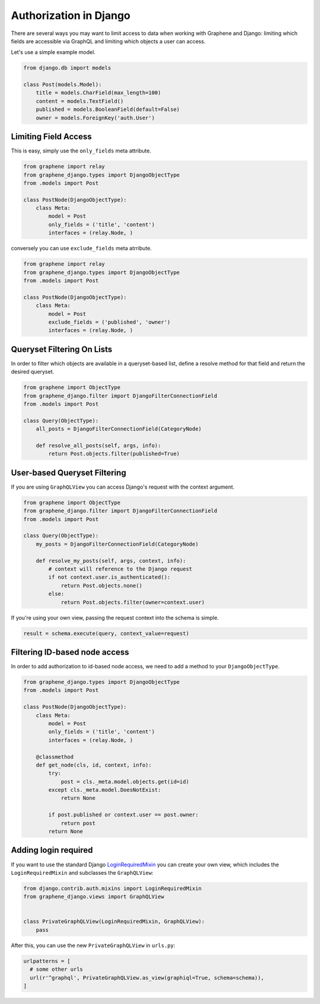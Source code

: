Authorization in Django
=======================

There are several ways you may want to limit access to data when
working with Graphene and Django: limiting which fields are accessible
via GraphQL and limiting which objects a user can access.

Let's use a simple example model.

.. code:: python

    from django.db import models

    class Post(models.Model):
        title = models.CharField(max_length=100)
        content = models.TextField()
        published = models.BooleanField(default=False)
        owner = models.ForeignKey('auth.User')

Limiting Field Access
---------------------

This is easy, simply use the ``only_fields`` meta attribute.

.. code:: python

    from graphene import relay
    from graphene_django.types import DjangoObjectType
    from .models import Post

    class PostNode(DjangoObjectType):
        class Meta:
            model = Post
            only_fields = ('title', 'content')
            interfaces = (relay.Node, )

conversely you can use ``exclude_fields`` meta atrribute.

.. code:: python

    from graphene import relay
    from graphene_django.types import DjangoObjectType
    from .models import Post

    class PostNode(DjangoObjectType):
        class Meta:
            model = Post
            exclude_fields = ('published', 'owner')
            interfaces = (relay.Node, )

Queryset Filtering On Lists
---------------------------

In order to filter which objects are available in a queryset-based list,
define a resolve method for that field and return the desired queryset.

.. code:: python

    from graphene import ObjectType
    from graphene_django.filter import DjangoFilterConnectionField
    from .models import Post

    class Query(ObjectType):
        all_posts = DjangoFilterConnectionField(CategoryNode)

        def resolve_all_posts(self, args, info):
            return Post.objects.filter(published=True)

User-based Queryset Filtering
-----------------------------

If you are using ``GraphQLView`` you can access Django's request
with the context argument.

.. code:: python

    from graphene import ObjectType
    from graphene_django.filter import DjangoFilterConnectionField
    from .models import Post

    class Query(ObjectType):
        my_posts = DjangoFilterConnectionField(CategoryNode)

        def resolve_my_posts(self, args, context, info):
            # context will reference to the Django request
            if not context.user.is_authenticated():
                return Post.objects.none()
            else:
                return Post.objects.filter(owner=context.user)

If you're using your own view, passing the request context into the
schema is simple.

.. code:: python

    result = schema.execute(query, context_value=request)

Filtering ID-based node access
------------------------------

In order to add authorization to id-based node access, we need to add a
method to your ``DjangoObjectType``.

.. code:: python

    from graphene_django.types import DjangoObjectType
    from .models import Post

    class PostNode(DjangoObjectType):
        class Meta:
            model = Post
            only_fields = ('title', 'content')
            interfaces = (relay.Node, )

        @classmethod
        def get_node(cls, id, context, info):
            try:
                post = cls._meta.model.objects.get(id=id)
            except cls._meta.model.DoesNotExist:
                return None

            if post.published or context.user == post.owner:
                return post
            return None

Adding login required
---------------------

If you want to use the standard Django LoginRequiredMixin_ you can create your own view, which includes the ``LoginRequiredMixin`` and subclasses the ``GraphQLView``:

.. code:: python

    from django.contrib.auth.mixins import LoginRequiredMixin
    from graphene_django.views import GraphQLView


    class PrivateGraphQLView(LoginRequiredMixin, GraphQLView):
        pass

After this, you can use the new ``PrivateGraphQLView`` in ``urls.py``:

.. code:: python

    urlpatterns = [
      # some other urls
      url(r'^graphql', PrivateGraphQLView.as_view(graphiql=True, schema=schema)),
    ]

.. _LoginRequiredMixin: https://docs.djangoproject.com/en/1.10/topics/auth/default/#the-loginrequired-mixin
